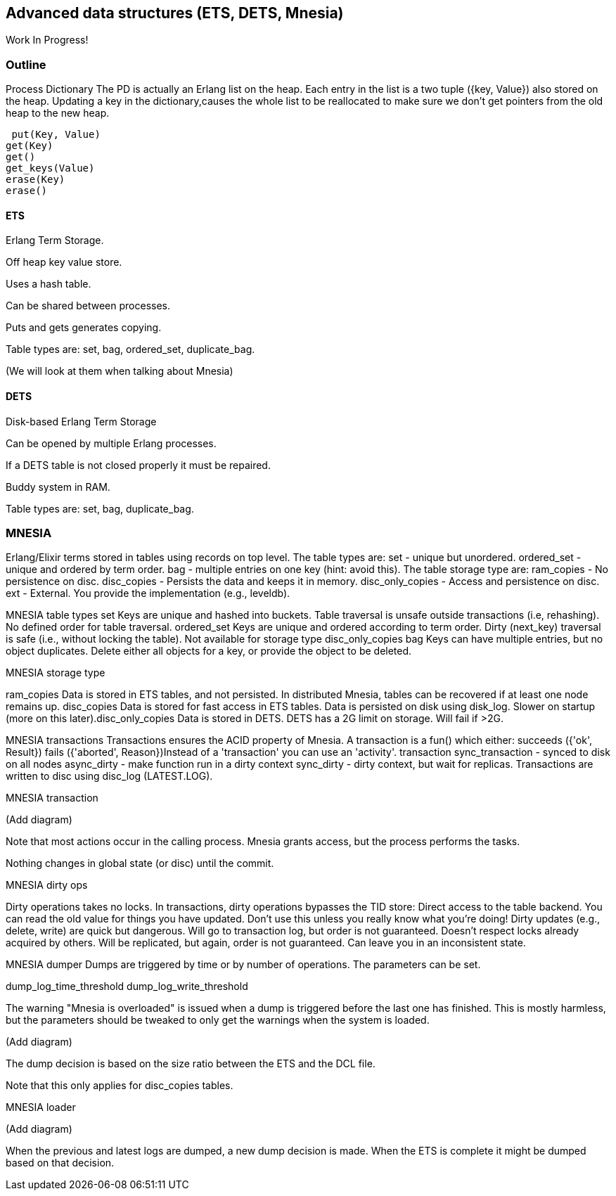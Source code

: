 [[CH-DataStructures]]
== Advanced data structures (ETS, DETS, Mnesia)

Work In Progress!

=== Outline 

Process Dictionary
 The PD is actually an Erlang list on the heap. Each entry in the list is a two tuple ({key, Value}) also stored on the heap.
 Updating a key in the dictionary,causes the whole list to be reallocated to make sure we don’t get pointers from the old heap to the new heap.
 
 put(Key, Value)
get(Key)
get()
get_keys(Value)
erase(Key)
erase()


==== ETS 
Erlang Term Storage.

Off heap key value store.

Uses a hash table.

Can be shared between processes.

Puts and gets generates copying.

Table types are: set, bag, ordered_set, duplicate_bag.

(We will look at them when talking about Mnesia)

==== DETS 
Disk-based Erlang Term Storage

Can be opened by multiple Erlang processes.

If a DETS table is not closed properly it must be repaired.

Buddy system in RAM.

Table types are: set, bag, duplicate_bag.

=== MNESIA 

Erlang/Elixir terms stored in tables using records on top level.
The table types are:
set - unique but unordered.
ordered_set - unique and ordered by term order.
bag - multiple entries on one key (hint: avoid this).
The table storage type are:
ram_copies - No persistence on disc.
disc_copies - Persists the data and keeps it in memory.
disc_only_copies - Access and persistence on disc.
ext - External. You provide the implementation (e.g., leveldb).

MNESIA table types
set
Keys are unique and hashed into buckets.
Table traversal is unsafe outside transactions (i.e, rehashing).
No defined order for table traversal.
ordered_set
Keys are unique and ordered according to term order.
Dirty (next_key) traversal is safe (i.e., without locking the table).
Not available for storage type disc_only_copies
bag
Keys can have multiple entries, but no object duplicates.
Delete either all objects for a key, or provide the object to be deleted.

MNESIA storage type

ram_copies
Data is stored in ETS tables, and not persisted.
In distributed Mnesia, tables can be recovered if at least one node remains up.
disc_copies
Data is stored for fast access in ETS tables.
Data is persisted on disk using disk_log.
Slower on startup (more on this later).
​disc_only_copies
Data is stored in DETS.
DETS has a 2G limit on storage. Will fail if >2G.

MNESIA transactions
Transactions ensures the ACID property of Mnesia.
A transaction is a fun() which either:
succeeds ({'ok', Result})
fails ({'aborted', Reason})
​Instead of a 'transaction' you can use an 'activity'.
transaction
sync_transaction - synced to disk on all nodes
async_dirty - make function run in a dirty context
sync_dirty - dirty context, but wait for replicas.
Transactions are written to disc using disc_log (LATEST.LOG).

MNESIA transaction

(Add diagram)

Note that most actions occur in the calling process. Mnesia grants access, but the process performs the tasks.

Nothing changes in global state (or disc) until the commit.

MNESIA dirty ops

Dirty operations takes no locks.
In transactions, dirty operations bypasses the TID store:
Direct access to the table backend.
You can read the old value for things you have updated.
Don't use this unless you really know what you're doing!
Dirty updates (e.g., delete, write) are quick but dangerous.
Will go to transaction log, but order is not guaranteed.
Doesn't respect locks already acquired by others.
Will be replicated, but again, order is not guaranteed.
Can leave you in an inconsistent state.

MNESIA dumper
Dumps are triggered by time or by number of operations. The parameters can be set.

dump_log_time_threshold
dump_log_write_threshold


The warning "Mnesia is overloaded" is issued when a dump is triggered before the last one has finished. This is mostly harmless, but the parameters should be tweaked to only get the warnings when the system is loaded.

(Add diagram)

The dump decision is based on the size ratio between the ETS and the DCL file.

Note that this only applies for disc_copies tables.

MNESIA loader

(Add diagram)

When the previous and latest logs are dumped, a new dump decision is made. When the ETS is complete it might be dumped based on that decision.












